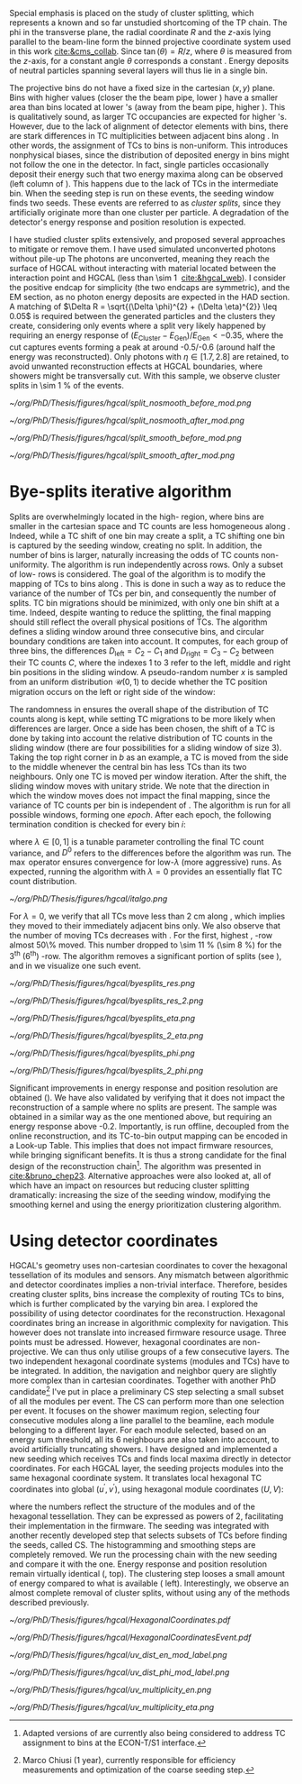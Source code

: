 :PROPERTIES:
:CUSTOM_ID: sec:cluster_splitting
:END:

Special emphasis is placed on the study of cluster splitting, which represents a known and so far unstudied shortcoming of the \ac{TP} chain.
The \ac{phi} in the transverse plane, the radial coordinate $R$ and the $z$-axis lying parallel to the beam-line form the binned projective \coordsa{} coordinate system used in this work [[cite:&cms_collab]].
Since $\tan(\theta) = R/z$, where $\theta$ is measured from the $z$-axis, for a constant angle $\theta$ corresponds a constant \rz{}.
Energy deposits of neutral particles spanning several layers will thus lie in a single \rz{} bin.

The projective \coordsa{} bins do not have a fixed size in the cartesian $(x,y)$ plane.
Bins with higher \rapidity{} values (closer the the beam pipe, lower \si{\rz}) have a smaller area than bins located at lower \rapidity{}'s (away from the beam pipe, higher \si{\rz}).
This is qualitatively sound, as larger \ac{TC} occupancies are expected for higher \rapidity{}'s.
However, due to the lack of alignment of detector elements with \coordsa{} bins, there are stark differences in \ac{TC} multiplicities between adjacent bins along \azimuth{}.
In other words, the assignment of \acp{TC} to \coordsa{} bins is non-uniform.
This introduces nonphysical biases, since the distribution of deposited energy in \coordsa{} bins might not follow the one in the detector.
In fact, single particles occasionally deposit their energy such that two energy maxima along \azimuth{} can be observed (left column of \cref{fig:split}).
This happens due to the lack of \acp{TC} in the intermediate \azimuth{} bin.
When the seeding step is run on these events, the seeding window finds two seeds.
These events are referred to as /cluster splits/, since they artificially originate more than one cluster per particle.
A degradation of the detector's energy response and position resolution is expected.

I have studied cluster splits extensively, and proposed several approaches to mitigate or remove them.
I have used simulated unconverted photons without pile-up
The photons are unconverted, meaning they reach the surface of \ac{HGCAL} without interacting with material located between the interaction point and \ac{HGCAL} (less than \SI{\sim 1}{\radl} [[cite:&hgcal_web]]).
I consider the positive endcap for simplicity (the two endcaps are symmetric), and the \ac{EM} section, as no photon energy deposits are expected in the \ac{HAD} section.
A matching of $\Delta R = \sqrt{(\Delta \phi)^{2} + (\Delta \eta)^{2}} \leq 0.05$ is required between the generated particles and the clusters they create, considering only events where a split very likely happened by requiring an energy response of $(E_{\text{Cluster}}-E_{\text{Gen}})/E_{\text{Gen}} < -0.35$, where the cut captures events forming a peak at around -0.5/-0.6 (around half the energy was reconstructed).
Only photons with $\eta \in \left[1.7, 2.8\right]$ are retained, to avoid unwanted reconstruction effects at \ac{HGCAL} boundaries, where showers might be transversally cut.
With this sample, we observe cluster splits in \SI{\sim 1}{\percent} of the events.

#+NAME: fig:split
#+CAPTION: Example of a cluster split for a single event in the \coordsa{} space, where colors represent energy deposited per bin in \tmip{} units. The orange cross shows the position of the generated photon. The top (bottom) row shows the same event before (after) applying the smoothing step. The left (right) column displays the event not considering (considering) the \bsplits{} algorithm, where the red (black) crosses show the position of the reconstructed clusters. Generated and reconstructed clusters become superimposed after running \bsplits{}.
#+BEGIN_figure
#+ATTR_LATEX: :width .495\textwidth :center
[[~/org/PhD/Thesis/figures/hgcal/split_nosmooth_before_mod.png]]
#+ATTR_LATEX: :width .495\textwidth :center
[[~/org/PhD/Thesis/figures/hgcal/split_nosmooth_after_mod.png]]
#+ATTR_LATEX: :width .495\textwidth :center
[[~/org/PhD/Thesis/figures/hgcal/split_smooth_before_mod.png]]
#+ATTR_LATEX: :width .495\textwidth :center
[[~/org/PhD/Thesis/figures/hgcal/split_smooth_after_mod.png]]
#+END_figure

* Bye-splits iterative algorithm
Splits are overwhelmingly located in the high-\rapidity{} region, where bins are smaller in the cartesian space and \ac{TC} counts are less homogeneous along \azimuth{}.
Indeed, while a \ac{TC} shift of one \azimuth{} bin may create a split, a \ac{TC} shifting one \si{\rz} bin is captured by the seeding window, creating no split.
In addition, the number of \azimuth{} bins is larger, naturally increasing the odds of \ac{TC} counts non-uniformity.
The \bsplits{} algorithm is run independently across \si{\rz} rows.
Only a subset of low-\si{\rz} rows is considered.
The goal of the algorithm is to modify the mapping of \acp{TC} to bins along \azimuth{}.
This is done in such a way as to reduce the variance of the number of \acp{TC} per bin, and consequently the number of splits.
\ac{TC} bin migrations should be minimized, with only one \azimuth{} bin shift at a time.
Indeed, despite wanting to reduce the splitting, the final mapping should still reflect the overall physical positions of TCs.
The algorithm defines a sliding window around three consecutive \azimuth{} bins, and circular boundary conditions are taken into account.
It computes, for each group of three bins, the differences $D_{\text{left}} = C_{2} - C_{1}$ and $D_{\text{right}} = C_{3} - C_{2}$ between their \ac{TC} counts $C$,
where the indexes 1 to 3 refer to the left, middle and right bin positions in the sliding window.
A pseudo-random number $x$ is sampled from an uniform distribution $\mathcal{U}(0,1)$ to decide whether the \ac{TC} position migration occurs on the left or right side of the window:

#+NAME: eq:side
\begin{equation}
   \text{Side}=
   \begin{cases}
     \text{left}, & \text{if}\ x\sim\mathcal{U}(0,1) < \frac{D_{\text{left}}}{|D_{\text{left}}|+|D_{\text{right}}|} \\
     \text{right}, & \text{otherwise}
   \end{cases}
\end{equation}

The randomness in \cref{eq:side} ensures the overall shape of the distribution of \ac{TC} counts along \azimuth{} is kept, while setting \ac{TC} migrations to be more likely when differences are larger.
Once a side has been chosen, the shift of a \ac{TC} is done by taking into account the relative distribution of \ac{TC} counts in the sliding window (there are four possibilities for a sliding window of size 3).
Taking the top right corner in \cref{fig:italgo} /b/ as an example, a \ac{TC} is moved from the side to the middle whenever the central bin has less \acp{TC} than its two neighbours.
Only one \ac{TC} is moved per window iteration.
After the shift, the sliding window moves with unitary stride.
We note that the direction in which the window moves does not impact the final mapping, since the variance of \ac{TC} counts per bin is independent of \azimuth{}.
The algorithm is run for all possible windows, forming one /epoch/.
After each epoch, the following termination condition is checked for every \azimuth{} bin $i$:

#+NAME: eq:termination
\begin{equation}
  \left|D_{\text{left}, i}\right| + \left|D_{\text{right}, i}\right| \leq \max\left\{1, \lambda \times \left(\left|D^{0}_{\text{left}, i}\right| + \left|D^{0}_{\text{right}, i}\right| \right) \right\}
\end{equation}

\noindent where $\lambda \in \left[0, 1\right]$ is a tunable parameter controlling the final \ac{TC} count variance, and $D^0$ refers to the differences before the algorithm was run. The $\max$ operator ensures convergence for low-$\lambda$ (more aggressive) runs.
As expected, running the algorithm with $\lambda=0$ provides an essentially flat \ac{TC} count distribution.

#+NAME: fig:italgo
#+CAPTION: Visualization of the inner workings of the \bsplits{} iterative algorithm. /a)/ \bsplits{} is run independently for all \si{\rz} rows, with a sliding window of size 3. /b)/ \ac{TC} migration is executed by assessing which of the four relative possible distributions of \ac{TC} counts is present for a particlar sliding window. The arrows represent the direction of \ac{TC} migration in red (blue) for a right (left) shift (see \cref{eq:side}).
#+BEGIN_figure
#+ATTR_LATEX: :width 1.\textwidth :center
[[~/org/PhD/Thesis/figures/hgcal/italgo.png]]
#+END_figure

For $\lambda=0$, we verify that all \acp{TC} move less than \SI{2}{\cm} along \azimuth{}, which implies they moved to their immediately adjacent bins only.
We also observe that the number of moving \acp{TC} decreases with \rapidity{}.
For the first, highest \rapidity{}, \si{\rz}-row almost 50\% moved.
This number dropped to \SI{\sim 11}{\percent} (\SI{\sim 8}{\percent}) for the 3\textsuperscript{th} (6\textsuperscript{th}) \si{\rz}-row.
The algorithm removes a significant portion of splits (see \cref{fig:byesplits_res}), and in \cref{fig:split} we visualize one such event.

#+NAME: fig:byesplits_res
#+CAPTION: Comparison between the default reconstruction (blue, labeled ``CMSSW'' \cite{cmssw}) and the same reconstruction running with the \bsplits{} TC-bin mapping (red). All events displayed satisfy $(E_{\text{Cluster}}-E_{\text{Gen}})/E_{\text{Gen}} < -0.35$. /Left)/ $\pt$ response; /Right)/ $\phi$ resolution.
#+BEGIN_figure
#+ATTR_LATEX: :width .49\textwidth :center
[[~/org/PhD/Thesis/figures/hgcal/byesplits_res.png]]
#+ATTR_LATEX: :width .49\textwidth :center
[[~/org/PhD/Thesis/figures/hgcal/byesplits_res_2.png]]
#+ATTR_LATEX: :width .49\textwidth :center
[[~/org/PhD/Thesis/figures/hgcal/byesplits_eta.png]]
#+ATTR_LATEX: :width .49\textwidth :center
[[~/org/PhD/Thesis/figures/hgcal/byesplits_2_eta.png]]
#+ATTR_LATEX: :width .49\textwidth :center
[[~/org/PhD/Thesis/figures/hgcal/byesplits_phi.png]]
#+ATTR_LATEX: :width .49\textwidth :center
[[~/org/PhD/Thesis/figures/hgcal/byesplits_2_phi.png]]
#+END_figure

Significant improvements in energy response and position resolution are obtained (\cref{fig:byesplits_res}).
We have also validated \bsplits{} by verifying that it does not impact the reconstruction of a sample where no splits are present.
The sample was obtained in a similar way as the one mentioned above, but requiring an energy response above -0.2.
Importantly, \bsplits{} is run offline, decoupled from the online reconstruction, and its \ac{TC}-to-bin output mapping can be encoded in a Look-up Table.
This implies that \bsplits{} does not impact firmware resources, while bringing significant benefits.
It is thus a strong candidate for the final design of the reconstruction chain[fn::Adapted versions of \bsplits{} are currently also being considered to address \ac{TC} assignment to \azimuth{} bins at the \ac{ECON-T}/\ac{S1} interface.]. 
The algorithm was presented in [[cite:&bruno_chep23]].
Alternative approaches were also looked at, all of which have an impact on resources but reducing cluster splitting dramatically: increasing the size of the seeding window, modifying the smoothing kernel and using the energy prioritization clustering algorithm.

* Using detector coordinates
\ac{HGCAL}'s geometry uses non-cartesian coordinates to cover the hexagonal tessellation of its \ch{Si} modules and sensors.
Any mismatch between algorithmic and detector coordinates implies a non-trivial interface.
Therefore, besides creating cluster splits, \coordsa{} bins increase the complexity of routing \acp{TC} to bins, which is further complicated by the \coordsa{} varying bin area.
I explored the possibility of using detector coordinates for the reconstruction.
Hexagonal coordinates bring an increase in algorithmic complexity for navigation.
This however does not translate into increased firmware resource usage.
Three points must be adressed. 
However, hexagonal coordinates are non-projective.
We can thus only utilise groups of a few consecutive layers.
The two independent hexagonal coordinate systems (modules and TCs) have to be integrated.
In addition, the navigation and neighbor query are slightly more complex than in cartesian coordinates.
Together with another PhD candidate[fn::Marco Chiusi (1\up{st} year), currently responsible for efficiency measurements and optimization of the coarse seeding step.] I've put in place a preliminary \ac{CS} step selecting a small subset of all the modules per event.
The \ac{CS} can perform more than one selection per event.
It focuses on the shower maximum region, selecting four consecutive modules along a line parallel to the beamline, each module belonging to a different layer.
For each module selected, based on an energy sum threshold, all its 6 neighbours are also taken into account, to avoid artificially truncating showers.
I have designed and implemented a new seeding which receives \acp{TC} and finds local maxima directly in detector coordinates.
For each \ac{HGCAL} layer, the seeding projects modules into the same hexagonal coordinate system.
It translates local hexagonal \coordsb{} \ac{TC} coordinates into global ($u^{'},v^{'}$), using hexagonal module coordinates ($U,V$):

#+NAME: eq:matrix
\begin{equation}
  \begin{bmatrix}
    u^{'} \\
    v^{'} 
  \end{bmatrix}
  =-4
  \begin{bmatrix}
    1 & 2 \\
    2 & -1
  \end{bmatrix}
  \begin{bmatrix}
    U \\
    V 
  \end{bmatrix}
  +
  \begin{bmatrix}
    u \\
    v 
  \end{bmatrix}
\end{equation}

\noindent where the numbers reflect the structure of the modules and of the hexagonal tessellation.
They can be expressed as powers of 2, facilitating their implementation in the firmware.
The seeding was integrated with another recently developed step that selects subsets of \acp{TC} before finding the seeds, called \ac{CS}.
The \coordsa{} histogramming and smoothing steps are completely removed.
We run the processing chain with the new seeding and compare it with the \coordsa{} one.
Energy response and position resolution remain virtually identical (\cref{fig:uv_dist}, top).
The clustering step looses a small amount of energy compared to what is available (\cref{fig:uv_dist} left).
Interestingly, we observe an almost complete removal of cluster splits, without using any of the methods described previously.

#+NAME: fig:hexag_coords
#+CAPTION: Figure caption.
#+BEGIN_figure
#+ATTR_LATEX: :width 1.\textwidth :center
[[~/org/PhD/Thesis/figures/hgcal/HexagonalCoordinates.pdf]]
#+END_figure

#+NAME: fig:hexag_coords_event
#+CAPTION: Simulated event in a single \ac{HGCAL} layer. (Left) Physical distribution of \acp{TC}. (Right) Distribution of the same \acp{TC} in a square grid.
#+BEGIN_figure
#+ATTR_LATEX: :width 1.\textwidth :center
[[~/org/PhD/Thesis/figures/hgcal/HexagonalCoordinatesEvent.pdf]]
#+END_figure

#+NAME: fig:uv_dist
#+CAPTION: Energy response (left) and $\phi$ resolution (right) for the \coordsa{} (blue) and \coordsb{} (orange) reconstruction chains. In green we display the same quantities obtained with all \acp{TC} (the position is weighted by \ac{TC} energy). /Bottom)/ Average number of seeds as a function of energy (left) and $|\eta|$ (right). The CS chain naturally removes cluster splits.
#+BEGIN_figure
#+ATTR_LATEX: :width .49\textwidth :center
[[~/org/PhD/Thesis/figures/hgcal/uv_dist_en_mod_label.png]]
#+ATTR_LATEX: :width .49\textwidth :center
[[~/org/PhD/Thesis/figures/hgcal/uv_dist_phi_mod_label.png]]
#+ATTR_LATEX: :width .49\textwidth :center
[[~/org/PhD/Thesis/figures/hgcal/uv_multiplicity_en.png]]
#+ATTR_LATEX: :width .49\textwidth :center
[[~/org/PhD/Thesis/figures/hgcal/uv_multiplicity_eta.png]]
#+END_figure
